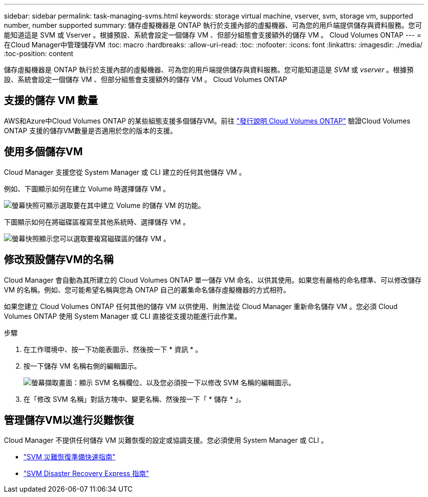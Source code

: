 ---
sidebar: sidebar 
permalink: task-managing-svms.html 
keywords: storage virtual machine, vserver, svm, storage vm, supported number, number supported 
summary: 儲存虛擬機器是 ONTAP 執行於支援內部的虛擬機器、可為您的用戶端提供儲存與資料服務。您可能知道這是 SVM 或 Vserver 。根據預設、系統會設定一個儲存 VM 、但部分組態會支援額外的儲存 VM 。 Cloud Volumes ONTAP 
---
= 在Cloud Manager中管理儲存VM
:toc: macro
:hardbreaks:
:allow-uri-read: 
:toc: 
:nofooter: 
:icons: font
:linkattrs: 
:imagesdir: ./media/
:toc-position: content


[role="lead"]
儲存虛擬機器是 ONTAP 執行於支援內部的虛擬機器、可為您的用戶端提供儲存與資料服務。您可能知道這是 _SVM_ 或 _vserver_ 。根據預設、系統會設定一個儲存 VM 、但部分組態會支援額外的儲存 VM 。 Cloud Volumes ONTAP



== 支援的儲存 VM 數量

AWS和Azure中Cloud Volumes ONTAP 的某些組態支援多個儲存VM。前往 https://docs.netapp.com/us-en/cloud-volumes-ontap-relnotes/index.html["發行說明 Cloud Volumes ONTAP"^] 驗證Cloud Volumes ONTAP 支援的儲存VM數量是否適用於您的版本的支援。



== 使用多個儲存VM

Cloud Manager 支援您從 System Manager 或 CLI 建立的任何其他儲存 VM 。

例如、下圖顯示如何在建立 Volume 時選擇儲存 VM 。

image:screenshot_create_volume_svm.gif["螢幕快照可顯示選取要在其中建立 Volume 的儲存 VM 的功能。"]

下圖顯示如何在將磁碟區複寫至其他系統時、選擇儲存 VM 。

image:screenshot_replicate_volume_svm.gif["螢幕快照顯示您可以選取要複寫磁碟區的儲存 VM 。"]



== 修改預設儲存VM的名稱

Cloud Manager 會自動為其所建立的 Cloud Volumes ONTAP 單一儲存 VM 命名、以供其使用。如果您有嚴格的命名標準、可以修改儲存 VM 的名稱。例如、您可能希望名稱與您為 ONTAP 自己的叢集命名儲存虛擬機器的方式相符。

如果您建立 Cloud Volumes ONTAP 任何其他的儲存 VM 以供使用、則無法從 Cloud Manager 重新命名儲存 VM 。您必須 Cloud Volumes ONTAP 使用 System Manager 或 CLI 直接從支援功能進行此作業。

.步驟
. 在工作環境中、按一下功能表圖示、然後按一下 * 資訊 * 。
. 按一下儲存 VM 名稱右側的編輯圖示。
+
image:screenshot_svm.gif["螢幕擷取畫面：顯示 SVM 名稱欄位、以及您必須按一下以修改 SVM 名稱的編輯圖示。"]

. 在「修改 SVM 名稱」對話方塊中、變更名稱、然後按一下「 * 儲存 * 」。




== 管理儲存VM以進行災難恢復

Cloud Manager 不提供任何儲存 VM 災難恢復的設定或協調支援。您必須使用 System Manager 或 CLI 。

* https://library.netapp.com/ecm/ecm_get_file/ECMLP2839856["SVM 災難恢復準備快速指南"^]
* https://library.netapp.com/ecm/ecm_get_file/ECMLP2839857["SVM Disaster Recovery Express 指南"^]

